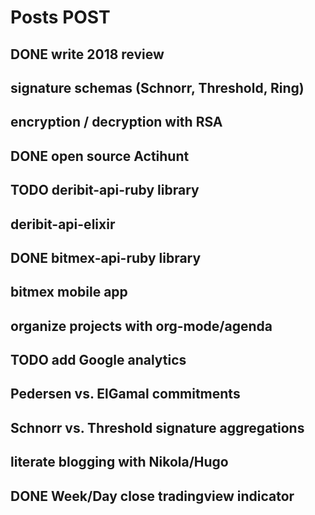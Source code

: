 * Posts                                                                :POST:
** DONE write 2018 review
   CLOSED: [2019-01-02 Wed] SCHEDULED: <2019-01-02 Wed>
** signature schemas (Schnorr, Threshold, Ring)
** encryption / decryption with RSA
** DONE open source Actihunt
   CLOSED: [2019-02-14 Thu] SCHEDULED: <2019-02-14 Thu>
** TODO deribit-api-ruby library
** deribit-api-elixir
** DONE bitmex-api-ruby library
   CLOSED: [2019-02-02 Sat] SCHEDULED: <2019-02-02 Sat>
** bitmex mobile app
** organize projects with org-mode/agenda
** TODO add Google analytics
** Pedersen vs. ElGamal commitments
** Schnorr vs. Threshold signature aggregations
** literate blogging with Nikola/Hugo
** DONE Week/Day close tradingview indicator
   CLOSED: [2019-02-28 Thu] SCHEDULED: <2019-02-28 Thu>
